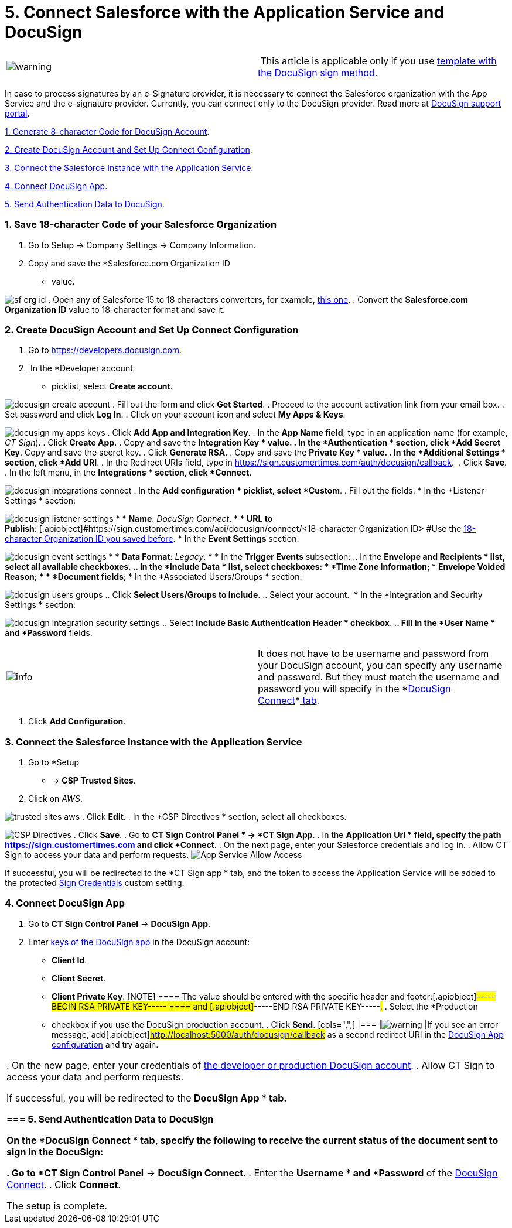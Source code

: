 = 5. Connect Salesforce with the Application Service and DocuSign

[cols=",",]
|===
|image:warning.png[] | This article
is applicable only if you use
link:admin-guide/create-a-new-template#h2__296611947[template with the DocuSign
sign method].
|===



In case to process signatures by an e-Signature provider, it is
necessary to connect the Salesforce organization with the App Service
and the e-signature provider. Currently, you can connect only to the
DocuSign provider. Read more
at https://support.docusign.com/s/document-item?language=en_US&bundleId=pik1583277475390&topicId=vkq1583277322201.html&_LANG=enus[DocuSign
support portal].

link:admin-guide/connect-salesforce-with-the-application-service-and-e-signature-provider#h2__1758912760[1.
Generate 8-character Code for DocuSign Account].

link:admin-guide/connect-salesforce-with-the-application-service-and-e-signature-provider#h2_1605320361[2.
Create DocuSign Account and Set Up Connect Configuration].

link:admin-guide/connect-salesforce-with-the-application-service-and-e-signature-provider#h2_1289993850[3.
Connect the Salesforce Instance with the Application Service].

link:admin-guide/connect-salesforce-with-the-application-service-and-e-signature-provider#h2__327227725[4.
Connect DocuSign App].

link:admin-guide/connect-salesforce-with-the-application-service-and-e-signature-provider#h2_1383675368[5.
Send Authentication Data to DocuSign].

[[h2__1758912760]]
=== 1. Save 18-character Code of your Salesforce Organization

. Go to Setup → Company Settings → Company Information.
. Copy and save the *Salesforce.com Organization ID
* value.

image:sf-org-id.png[]
. Open any of Salesforce 15 to 18 characters converters, for example,
https://www.adminbooster.com/tool/15to18[this one].
. Convert the *Salesforce.com Organization ID* value to 18-character
format and save it. 

[[h2_1605320361]]
=== 2. Create DocuSign Account and Set Up Connect Configuration

. Go to https://developers.docusign.com.
.  In the *Developer account
* picklist, select *Create account*.

image:docusign-create-account.png[]
. Fill out the form and click *Get Started*.
. Proceed to the account activation link from your email box.
. Set password and click *Log In*.
. Click on your account icon and select *My Apps & Keys*.

image:docusign-my-apps-keys.png[]
. Click *Add App and Integration Key*.
. In the *App Name field*, type in an application name (for example, _CT
Sign_).
. Click *Create App*.
. Copy and save the *Integration Key
* value.
. In the *Authentication
* section, click *Add Secret Key*. Copy and save
the secret key.
. Click *Generate RSA*.
. Copy and save the *Private Key
* value.
. In the *Additional Settings
* section, click *Add URI*.
. In the Redirect URIs field, type
in [.apiobject]#https://sign.customertimes.com/auth/docusign/callback#. 
. Click *Save*.
. In the left menu, in the *Integrations
* section, click *Connect*.

image:docusign-integrations-connect.png[]
. In the *Add configuration
* picklist, select *Custom*.
. Fill out the fields:
* In the *Listener Settings
* section:

image:docusign-listener-settings.png[]
*
* *Name*: _DocuSign Connect_.
*
* *URL to
Publish*: [.apiobject]#https://sign.customertimes.com/api/docusign/connect/<18-character
Organization ID>
#Use
the link:admin-guide/connect-salesforce-with-the-application-service-and-e-signature-provider#h2__1758912760[18-character
Organization ID you saved before].
* In the *Event Settings* section:

image:docusign-event-settings.png[]
*
* *Data Format*: _Legacy_.
*
* In the *Trigger Events* subsection:
.. In the *Envelope and Recipients
* list, select all available
checkboxes.
.. In the *Include Data
* list, select checkboxes:
**
* *Time Zone Information*;
**
* *Envelope Voided Reason*;
**
* *Document fields*;
* In the *Associated Users/Groups
* section:

image:docusign-users-groups.png[]
.. Click *Select Users/Groups to include*.
.. Select your account. 
* In the *Integration and Security Settings
* section:

image:docusign-integration-security-settings.png[]
.. Select *Include Basic Authentication Header
* checkbox.
.. Fill in the *User Name
* and *Password* fields. 

[width="100%",cols="50%,50%",]
|===
|image:info.png[] |It does not
have to be username and password from your DocuSign account, you can
specify any username and password. But they must match the username and
password you will specify in
the *link:admin-guide/connect-salesforce-with-the-application-service-and-e-signature-provider#h2_1383675368[DocuSign
Connect]*link:admin-guide/connect-salesforce-with-the-application-service-and-e-signature-provider#h2_1383675368[ tab]. 
|===
. Click *Add Configuration*.

[[h2_1289993850]]
=== 3. Connect the Salesforce Instance with the Application Service 

. Go to *Setup
* → *CSP Trusted Sites*.
. Click on _AWS_.

image:trusted-sites-aws.png[]
. Click *Edit*.
. In the *CSP Directives
* section, select all checkboxes.

image:CSP-Directives.png[]
. Click *Save*.
. Go to *CT Sign Control Panel
* → *CT Sign App*.
. In the *Application Url
* field, specify the path
[.apiobject]#https://sign.customertimes.com# and click
*Connect*.
. On the next page, enter your Salesforce credentials and log in.
. Allow CT Sign to access your data and perform requests.
image:App-Service-Allow-Access.png[]



If successful, you will be redirected to the *CT Sign app
* tab, and the
token to access the Application Service will be added to the protected
link:sign-credentials[Sign Credentials] custom setting.

[[h2__327227725]]
=== 4. Connect DocuSign App

. Go to *CT Sign Control Panel* → *DocuSign App*.
. Enter
link:admin-guide/connect-salesforce-with-the-application-service-and-e-signature-provider#h2_1605320361[keys
of the DocuSign app] in the DocuSign account:
* *Client Id*.
* *Client Secret*.
* *Client Private Key*.
[NOTE] ==== The value should be entered with the specific header
and footer:[.apiobject]#-----BEGIN RSA PRIVATE KEY----- ====
and [.apiobject]#-----END RSA PRIVATE KEY-----#.# . Select the *Production
* checkbox if you use the DocuSign production account. . Click *Send*. [cols=",",] |=== |image:warning.png[] |If you see an error message, add[.apiobject]#http://localhost:5000/auth/docusign/callback# as a
second redirect URI in the
link:admin-guide/connect-salesforce-with-the-application-service-and-e-signature-provider#redirect-uri[DocuSign
App configuration] and try again.
|===
. On the new page, enter your credentials of
link:create-and-set-up-the-docusign-account[the developer or
production DocuSign account].
. Allow CT Sign to access your data and perform requests.

If successful, you will be redirected to the *DocuSign App
* tab.

[[h2_1383675368]]
=== 5. Send Authentication Data to DocuSign

On the *DocuSign Connect
* tab, specify the following to receive the
current status of the document sent to sign in the DocuSign:

. Go to *CT Sign Control Panel* → *DocuSign Connect*.
. Enter the *Username
* and *Password* of the
link:admin-guide/connect-salesforce-with-the-application-service-and-e-signature-provider#docusign-username-password[DocuSign
Connect].
. Click *Connect*.

The setup is complete.
